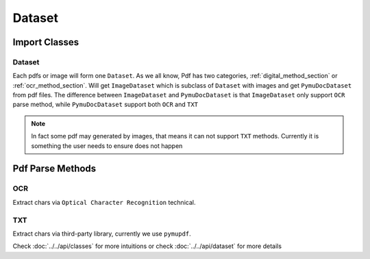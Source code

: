 

Dataset 
===========


Import Classes 
-----------------

Dataset 
^^^^^^^^

Each pdfs or image will form one ``Dataset``. As we all know, Pdf has two categories, :ref:`digital_method_section` or :ref:`ocr_method_section`.
Will get ``ImageDataset`` which is subclass of ``Dataset`` with images and get ``PymuDocDataset`` from pdf files.
The difference between ``ImageDataset`` and ``PymuDocDataset`` is that ``ImageDataset`` only support ``OCR`` parse method, 
while ``PymuDocDataset`` support both ``OCR`` and ``TXT``

.. note::

    In fact some pdf may generated by images, that means it can not support ``TXT`` methods. Currently it is something the user needs to ensure does not happen



Pdf Parse Methods
------------------

.. _ocr_method_section:
OCR 
^^^^
Extract chars via ``Optical Character Recognition`` technical.

.. _digital_method_section:
TXT
^^^^^^^^
Extract chars via third-party library, currently we use ``pymupdf``. 



Check :doc:`../../api/classes` for more intuitions or check :doc:`../../api/dataset` for more details

